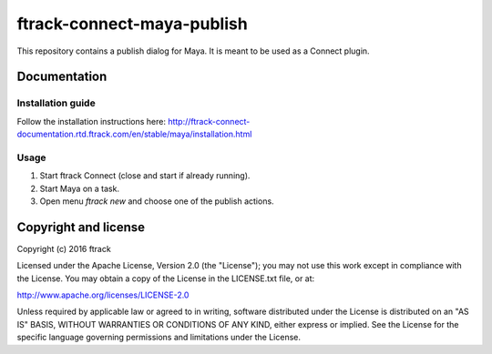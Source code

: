 ###############################
ftrack-connect-maya-publish
###############################

This repository contains a publish dialog for Maya. It is meant to be used as a
Connect plugin.

*************
Documentation
*************

Installation guide
==================

Follow the installation instructions here:
http://ftrack-connect-documentation.rtd.ftrack.com/en/stable/maya/installation.html

Usage
=====

#.  Start ftrack Connect (close and start if already running).
#.  Start Maya on a task.
#.  Open menu `ftrack new` and choose one of the publish actions.

*********************
Copyright and license
*********************

Copyright (c) 2016 ftrack

Licensed under the Apache License, Version 2.0 (the "License"); you may not use
this work except in compliance with the License. You may obtain a copy of the
License in the LICENSE.txt file, or at:

http://www.apache.org/licenses/LICENSE-2.0

Unless required by applicable law or agreed to in writing, software distributed
under the License is distributed on an "AS IS" BASIS, WITHOUT WARRANTIES OR
CONDITIONS OF ANY KIND, either express or implied. See the License for the
specific language governing permissions and limitations under the License.



